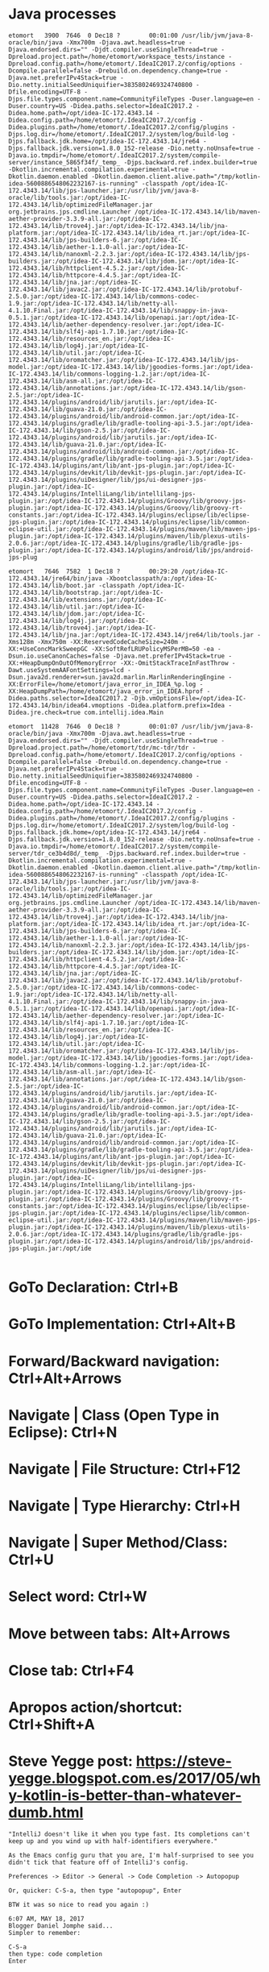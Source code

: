 #+STARTUP: overview
* Java processes
  #+BEGIN_EXAMPLE  
etomort   3900  7646  0 Dec18 ?        00:01:00 /usr/lib/jvm/java-8-oracle/bin/java -Xmx700m -Djava.awt.headless=true -Djava.endorsed.dirs="" -Djdt.compiler.useSingleThread=true -Dpreload.project.path=/home/etomort/workspace_tests/instance -Dpreload.config.path=/home/etomort/.IdeaIC2017.2/config/options -Dcompile.parallel=false -Drebuild.on.dependency.change=true -Djava.net.preferIPv4Stack=true -Dio.netty.initialSeedUniquifier=3835802469324740800 -Dfile.encoding=UTF-8 -Djps.file.types.component.name=CommunityFileTypes -Duser.language=en -Duser.country=US -Didea.paths.selector=IdeaIC2017.2 -Didea.home.path=/opt/idea-IC-172.4343.14 -Didea.config.path=/home/etomort/.IdeaIC2017.2/config -Didea.plugins.path=/home/etomort/.IdeaIC2017.2/config/plugins -Djps.log.dir=/home/etomort/.IdeaIC2017.2/system/log/build-log -Djps.fallback.jdk.home=/opt/idea-IC-172.4343.14/jre64 -Djps.fallback.jdk.version=1.8.0_152-release -Dio.netty.noUnsafe=true -Djava.io.tmpdir=/home/etomort/.IdeaIC2017.2/system/compile-server/instance_5865f34f/_temp_ -Djps.backward.ref.index.builder=true -Dkotlin.incremental.compilation.experimental=true -Dkotlin.daemon.enabled -Dkotlin.daemon.client.alive.path="/tmp/kotlin-idea-5600886548062232167-is-running" -classpath /opt/idea-IC-172.4343.14/lib/jps-launcher.jar:/usr/lib/jvm/java-8-oracle/lib/tools.jar:/opt/idea-IC-172.4343.14/lib/optimizedFileManager.jar org.jetbrains.jps.cmdline.Launcher /opt/idea-IC-172.4343.14/lib/maven-aether-provider-3.3.9-all.jar:/opt/idea-IC-172.4343.14/lib/trove4j.jar:/opt/idea-IC-172.4343.14/lib/jna-platform.jar:/opt/idea-IC-172.4343.14/lib/idea_rt.jar:/opt/idea-IC-172.4343.14/lib/jps-builders-6.jar:/opt/idea-IC-172.4343.14/lib/aether-1.1.0-all.jar:/opt/idea-IC-172.4343.14/lib/nanoxml-2.2.3.jar:/opt/idea-IC-172.4343.14/lib/jps-builders.jar:/opt/idea-IC-172.4343.14/lib/jdom.jar:/opt/idea-IC-172.4343.14/lib/httpclient-4.5.2.jar:/opt/idea-IC-172.4343.14/lib/httpcore-4.4.5.jar:/opt/idea-IC-172.4343.14/lib/jna.jar:/opt/idea-IC-172.4343.14/lib/javac2.jar:/opt/idea-IC-172.4343.14/lib/protobuf-2.5.0.jar:/opt/idea-IC-172.4343.14/lib/commons-codec-1.9.jar:/opt/idea-IC-172.4343.14/lib/netty-all-4.1.10.Final.jar:/opt/idea-IC-172.4343.14/lib/snappy-in-java-0.5.1.jar:/opt/idea-IC-172.4343.14/lib/openapi.jar:/opt/idea-IC-172.4343.14/lib/aether-dependency-resolver.jar:/opt/idea-IC-172.4343.14/lib/slf4j-api-1.7.10.jar:/opt/idea-IC-172.4343.14/lib/resources_en.jar:/opt/idea-IC-172.4343.14/lib/log4j.jar:/opt/idea-IC-172.4343.14/lib/util.jar:/opt/idea-IC-172.4343.14/lib/oromatcher.jar:/opt/idea-IC-172.4343.14/lib/jps-model.jar:/opt/idea-IC-172.4343.14/lib/jgoodies-forms.jar:/opt/idea-IC-172.4343.14/lib/commons-logging-1.2.jar:/opt/idea-IC-172.4343.14/lib/asm-all.jar:/opt/idea-IC-172.4343.14/lib/annotations.jar:/opt/idea-IC-172.4343.14/lib/gson-2.5.jar:/opt/idea-IC-172.4343.14/plugins/android/lib/jarutils.jar:/opt/idea-IC-172.4343.14/lib/guava-21.0.jar:/opt/idea-IC-172.4343.14/plugins/android/lib/android-common.jar:/opt/idea-IC-172.4343.14/plugins/gradle/lib/gradle-tooling-api-3.5.jar:/opt/idea-IC-172.4343.14/lib/gson-2.5.jar:/opt/idea-IC-172.4343.14/plugins/android/lib/jarutils.jar:/opt/idea-IC-172.4343.14/lib/guava-21.0.jar:/opt/idea-IC-172.4343.14/plugins/android/lib/android-common.jar:/opt/idea-IC-172.4343.14/plugins/gradle/lib/gradle-tooling-api-3.5.jar:/opt/idea-IC-172.4343.14/plugins/ant/lib/ant-jps-plugin.jar:/opt/idea-IC-172.4343.14/plugins/devkit/lib/devkit-jps-plugin.jar:/opt/idea-IC-172.4343.14/plugins/uiDesigner/lib/jps/ui-designer-jps-plugin.jar:/opt/idea-IC-172.4343.14/plugins/IntelliLang/lib/intellilang-jps-plugin.jar:/opt/idea-IC-172.4343.14/plugins/Groovy/lib/groovy-jps-plugin.jar:/opt/idea-IC-172.4343.14/plugins/Groovy/lib/groovy-rt-constants.jar:/opt/idea-IC-172.4343.14/plugins/eclipse/lib/eclipse-jps-plugin.jar:/opt/idea-IC-172.4343.14/plugins/eclipse/lib/common-eclipse-util.jar:/opt/idea-IC-172.4343.14/plugins/maven/lib/maven-jps-plugin.jar:/opt/idea-IC-172.4343.14/plugins/maven/lib/plexus-utils-2.0.6.jar:/opt/idea-IC-172.4343.14/plugins/gradle/lib/gradle-jps-plugin.jar:/opt/idea-IC-172.4343.14/plugins/android/lib/jps/android-jps-plug

etomort   7646  7582  1 Dec18 ?        00:29:20 /opt/idea-IC-172.4343.14/jre64/bin/java -Xbootclasspath/a:/opt/idea-IC-172.4343.14/lib/boot.jar -classpath /opt/idea-IC-172.4343.14/lib/bootstrap.jar:/opt/idea-IC-172.4343.14/lib/extensions.jar:/opt/idea-IC-172.4343.14/lib/util.jar:/opt/idea-IC-172.4343.14/lib/jdom.jar:/opt/idea-IC-172.4343.14/lib/log4j.jar:/opt/idea-IC-172.4343.14/lib/trove4j.jar:/opt/idea-IC-172.4343.14/lib/jna.jar:/opt/idea-IC-172.4343.14/jre64/lib/tools.jar -Xms128m -Xmx750m -XX:ReservedCodeCacheSize=240m -XX:+UseConcMarkSweepGC -XX:SoftRefLRUPolicyMSPerMB=50 -ea -Dsun.io.useCanonCaches=false -Djava.net.preferIPv4Stack=true -XX:+HeapDumpOnOutOfMemoryError -XX:-OmitStackTraceInFastThrow -Dawt.useSystemAAFontSettings=lcd -Dsun.java2d.renderer=sun.java2d.marlin.MarlinRenderingEngine -XX:ErrorFile=/home/etomort/java_error_in_IDEA_%p.log -XX:HeapDumpPath=/home/etomort/java_error_in_IDEA.hprof -Didea.paths.selector=IdeaIC2017.2 -Djb.vmOptionsFile=/opt/idea-IC-172.4343.14/bin/idea64.vmoptions -Didea.platform.prefix=Idea -Didea.jre.check=true com.intellij.idea.Main

etomort  11428  7646  0 Dec18 ?        00:01:07 /usr/lib/jvm/java-8-oracle/bin/java -Xmx700m -Djava.awt.headless=true -Djava.endorsed.dirs="" -Djdt.compiler.useSingleThread=true -Dpreload.project.path=/home/etomort/tdr/mc-tdr/tdr -Dpreload.config.path=/home/etomort/.IdeaIC2017.2/config/options -Dcompile.parallel=false -Drebuild.on.dependency.change=true -Djava.net.preferIPv4Stack=true -Dio.netty.initialSeedUniquifier=3835802469324740800 -Dfile.encoding=UTF-8 -Djps.file.types.component.name=CommunityFileTypes -Duser.language=en -Duser.country=US -Didea.paths.selector=IdeaIC2017.2 -Didea.home.path=/opt/idea-IC-172.4343.14 -Didea.config.path=/home/etomort/.IdeaIC2017.2/config -Didea.plugins.path=/home/etomort/.IdeaIC2017.2/config/plugins -Djps.log.dir=/home/etomort/.IdeaIC2017.2/system/log/build-log -Djps.fallback.jdk.home=/opt/idea-IC-172.4343.14/jre64 -Djps.fallback.jdk.version=1.8.0_152-release -Dio.netty.noUnsafe=true -Djava.io.tmpdir=/home/etomort/.IdeaIC2017.2/system/compile-server/tdr_ce3b4d8d/_temp_ -Djps.backward.ref.index.builder=true -Dkotlin.incremental.compilation.experimental=true -Dkotlin.daemon.enabled -Dkotlin.daemon.client.alive.path="/tmp/kotlin-idea-5600886548062232167-is-running" -classpath /opt/idea-IC-172.4343.14/lib/jps-launcher.jar:/usr/lib/jvm/java-8-oracle/lib/tools.jar:/opt/idea-IC-172.4343.14/lib/optimizedFileManager.jar org.jetbrains.jps.cmdline.Launcher /opt/idea-IC-172.4343.14/lib/maven-aether-provider-3.3.9-all.jar:/opt/idea-IC-172.4343.14/lib/trove4j.jar:/opt/idea-IC-172.4343.14/lib/jna-platform.jar:/opt/idea-IC-172.4343.14/lib/idea_rt.jar:/opt/idea-IC-172.4343.14/lib/jps-builders-6.jar:/opt/idea-IC-172.4343.14/lib/aether-1.1.0-all.jar:/opt/idea-IC-172.4343.14/lib/nanoxml-2.2.3.jar:/opt/idea-IC-172.4343.14/lib/jps-builders.jar:/opt/idea-IC-172.4343.14/lib/jdom.jar:/opt/idea-IC-172.4343.14/lib/httpclient-4.5.2.jar:/opt/idea-IC-172.4343.14/lib/httpcore-4.4.5.jar:/opt/idea-IC-172.4343.14/lib/jna.jar:/opt/idea-IC-172.4343.14/lib/javac2.jar:/opt/idea-IC-172.4343.14/lib/protobuf-2.5.0.jar:/opt/idea-IC-172.4343.14/lib/commons-codec-1.9.jar:/opt/idea-IC-172.4343.14/lib/netty-all-4.1.10.Final.jar:/opt/idea-IC-172.4343.14/lib/snappy-in-java-0.5.1.jar:/opt/idea-IC-172.4343.14/lib/openapi.jar:/opt/idea-IC-172.4343.14/lib/aether-dependency-resolver.jar:/opt/idea-IC-172.4343.14/lib/slf4j-api-1.7.10.jar:/opt/idea-IC-172.4343.14/lib/resources_en.jar:/opt/idea-IC-172.4343.14/lib/log4j.jar:/opt/idea-IC-172.4343.14/lib/util.jar:/opt/idea-IC-172.4343.14/lib/oromatcher.jar:/opt/idea-IC-172.4343.14/lib/jps-model.jar:/opt/idea-IC-172.4343.14/lib/jgoodies-forms.jar:/opt/idea-IC-172.4343.14/lib/commons-logging-1.2.jar:/opt/idea-IC-172.4343.14/lib/asm-all.jar:/opt/idea-IC-172.4343.14/lib/annotations.jar:/opt/idea-IC-172.4343.14/lib/gson-2.5.jar:/opt/idea-IC-172.4343.14/plugins/android/lib/jarutils.jar:/opt/idea-IC-172.4343.14/lib/guava-21.0.jar:/opt/idea-IC-172.4343.14/plugins/android/lib/android-common.jar:/opt/idea-IC-172.4343.14/plugins/gradle/lib/gradle-tooling-api-3.5.jar:/opt/idea-IC-172.4343.14/lib/gson-2.5.jar:/opt/idea-IC-172.4343.14/plugins/android/lib/jarutils.jar:/opt/idea-IC-172.4343.14/lib/guava-21.0.jar:/opt/idea-IC-172.4343.14/plugins/android/lib/android-common.jar:/opt/idea-IC-172.4343.14/plugins/gradle/lib/gradle-tooling-api-3.5.jar:/opt/idea-IC-172.4343.14/plugins/ant/lib/ant-jps-plugin.jar:/opt/idea-IC-172.4343.14/plugins/devkit/lib/devkit-jps-plugin.jar:/opt/idea-IC-172.4343.14/plugins/uiDesigner/lib/jps/ui-designer-jps-plugin.jar:/opt/idea-IC-172.4343.14/plugins/IntelliLang/lib/intellilang-jps-plugin.jar:/opt/idea-IC-172.4343.14/plugins/Groovy/lib/groovy-jps-plugin.jar:/opt/idea-IC-172.4343.14/plugins/Groovy/lib/groovy-rt-constants.jar:/opt/idea-IC-172.4343.14/plugins/eclipse/lib/eclipse-jps-plugin.jar:/opt/idea-IC-172.4343.14/plugins/eclipse/lib/common-eclipse-util.jar:/opt/idea-IC-172.4343.14/plugins/maven/lib/maven-jps-plugin.jar:/opt/idea-IC-172.4343.14/plugins/maven/lib/plexus-utils-2.0.6.jar:/opt/idea-IC-172.4343.14/plugins/gradle/lib/gradle-jps-plugin.jar:/opt/idea-IC-172.4343.14/plugins/android/lib/jps/android-jps-plugin.jar:/opt/ide

  #+END_EXAMPLE


* GoTo Declaration: Ctrl+B
* GoTo Implementation: Ctrl+Alt+B

* Forward/Backward navigation: Ctrl+Alt+Arrows
* Navigate | Class (Open Type in Eclipse): Ctrl+N
* Navigate | File Structure: Ctrl+F12
* Navigate | Type Hierarchy: Ctrl+H
* Navigate | Super Method/Class: Ctrl+U

* Select word: Ctrl+W

* Move between tabs: Alt+Arrows
* Close tab: Ctrl+F4
* Apropos action/shortcut: Ctrl+Shift+A
* Steve Yegge post: https://steve-yegge.blogspot.com.es/2017/05/why-kotlin-is-better-than-whatever-dumb.html
  #+BEGIN_EXAMPLE
    "IntelliJ doesn't like it when you type fast. Its completions can't keep up and you wind up with half-identifiers everywhere."

    As the Emacs config guru that you are, I'm half-surprised to see you didn't tick that feature off of IntelliJ's config.

    Preferences -> Editor -> General -> Code Completion -> Autopopup

    Or, quicker: C-S-a, then type "autopopup", Enter

    BTW it was so nice to read you again :)

    6:07 AM, MAY 18, 2017
    Blogger Daniel Jomphe said...
    Simpler to remember:

    C-S-a
    then type: code completion
    Enter
  #+END_EXAMPLE
